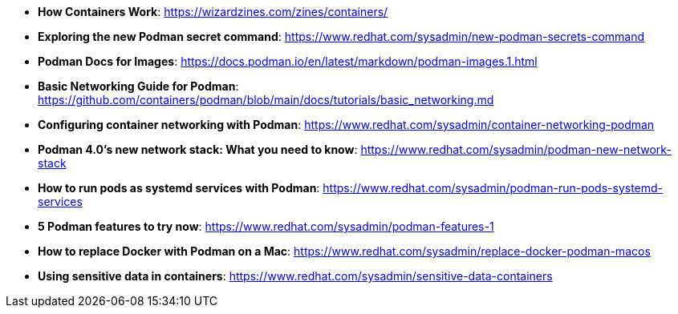:pygments-style: tango
:source-highlighter: pygments
:toc:
:toclevels: 7
:sectnums:
:sectnumlevels: 6
:numbered:
:chapter-label:
:icons: font
ifndef::env-github[:icons: font]
ifdef::env-github[]
:status:
:outfilesuffix: .adoc
:caution-caption: :fire:
:important-caption: :exclamation:
:note-caption: :paperclip:
:tip-caption: :bulb:
:warning-caption: :warning:
endif::[]
:imagesdir: ./images/

* *How Containers Work*: https://wizardzines.com/zines/containers/

* *Exploring the new Podman secret command*: https://www.redhat.com/sysadmin/new-podman-secrets-command

* *Podman Docs for Images*: https://docs.podman.io/en/latest/markdown/podman-images.1.html

* *Basic Networking Guide for Podman*: https://github.com/containers/podman/blob/main/docs/tutorials/basic_networking.md

* *Configuring container networking with Podman*: https://www.redhat.com/sysadmin/container-networking-podman

* *Podman 4.0's new network stack: What you need to know*: https://www.redhat.com/sysadmin/podman-new-network-stack

* *How to run pods as systemd services with Podman*: https://www.redhat.com/sysadmin/podman-run-pods-systemd-services

* *5 Podman features to try now*: https://www.redhat.com/sysadmin/podman-features-1

* *How to replace Docker with Podman on a Mac*: https://www.redhat.com/sysadmin/replace-docker-podman-macos

* *Using sensitive data in containers*: https://www.redhat.com/sysadmin/sensitive-data-containers
